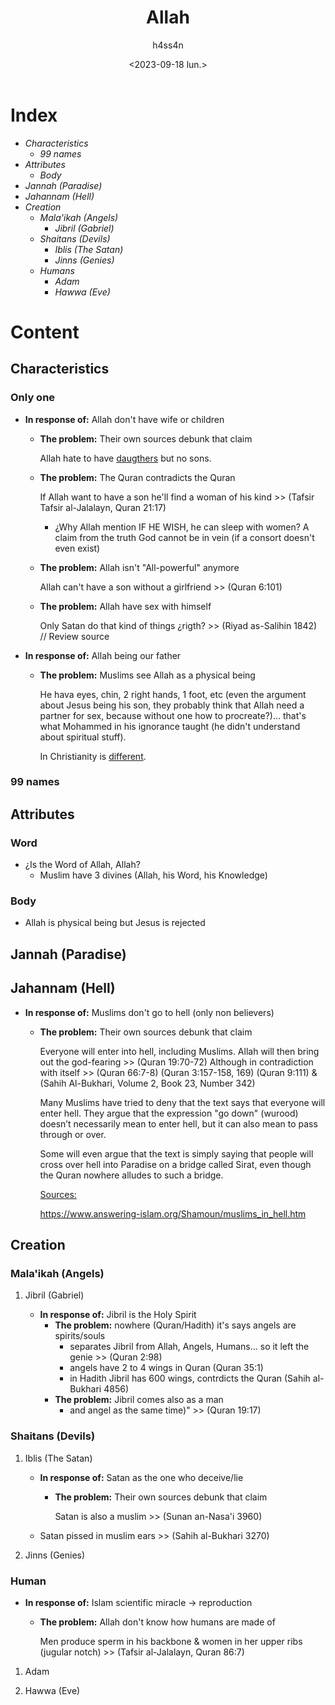 #+title:    Allah
#+author:   h4ss4n
#+date:     <2023-09-18 lun.>

* Index
- [[Characteristics][Characteristics]]
  + [[99 names][99 names]]
- [[Attributes][Attributes]]
  + [[Body][Body]]
- [[Jannah (Paradise)][Jannah (Paradise)]]
- [[Jahannam (Hell)][Jahannam (Hell)]]
- [[Creation][Creation]]
  + [[Mala'ikah (Angels) ][Mala'ikah (Angels)]]
    - [[Jibril (Gabriel)][Jibril (Gabriel)]]
  + [[Shaitans (Devils)][Shaitans (Devils)]]
    - [[Iblis (The Satan)][Iblis (The Satan)]]
    - [[Jinns (Genies)][Jinns (Genies)]]
  + [[Humans][Humans]]
    - [[Adam][Adam]]
    - [[Hawwa (Eve)][Hawwa (Eve)]]

* Content

** Characteristics

*** Only one

- *In response of:* Allah don't have wife or children
  + *The problem:* Their own sources debunk that claim

    Allah hate to have [[file:~/org/bible/polemics/islam/muhammad/muhammad.org::Polytheism nº1][daugthers]] but no sons.

  + *The problem:* The Quran contradicts the Quran

    If Allah want to have a son he'll find a woman of his kind >> (Tafsir Tafsir al-Jalalayn, Quran 21:17)
    - ¿Why Allah mention IF HE WISH, he can sleep with women?
      A claim from the truth God cannot be in vein (if a consort doesn't even exist)

  + *The problem:* Allah isn't "All-powerful" anymore

    Allah can't have a son without a girlfriend >> (Quran 6:101)

  + *The problem:* Allah have sex with himself

    Only Satan do that kind of things ¿rigth? >> (Riyad as-Salihin 1842) // Review source


- *In response of:* Allah being our father
  + *The problem:* Muslims see Allah as a physical being

    He hava eyes, chin, 2 right hands, 1 foot, etc (even the argument about Jesus being his son, they probably think that Allah need a partner for sex, because without one how to procreate?)... that's what Mohammed in his ignorance taught (he didn't understand about spiritual stuff).

    In Christianity is [[file:~/org/bible/apologetics/christian-faith/christian-faith.org::God (The Father)][different]].

*** 99 names

** Attributes

*** Word

- ¿Is the Word of Allah, Allah?
  + Muslim have 3 divines (Allah, his Word, his Knowledge)

*** Body

- Allah is physical being but Jesus is rejected

** Jannah (Paradise)

** Jahannam (Hell)


- *In response of:* Muslims don't go to hell (only non believers)
  + *The problem:* Their own sources debunk that claim

    Everyone will enter into hell, including Muslims. Allah will then bring out the god-fearing >> (Quran 19:70-72)
    Although in contradiction with itself >> (Quran 66:7-8)  (Quran 3:157-158, 169) (Quran 9:111) & (Sahih Al-Bukhari, Volume 2, Book 23, Number 342)

   Many Muslims have tried to deny that the text says that everyone will enter hell. They argue that the expression "go down" (wurood) doesn’t necessarily mean to enter hell, but it can also mean to pass through or over.

   Some will even argue that the text is simply saying that people will cross over hell into Paradise on a bridge called Sirat, even though the Quran nowhere alludes to such a bridge.

   _Sources:_

   https://www.answering-islam.org/Shamoun/muslims_in_hell.htm

** Creation

*** Mala'ikah (Angels)

**** Jibril (Gabriel)

- *In response of:* Jibril is the Holy Spirit
  + *The problem:* nowhere (Quran/Hadith) it's says angels are spirits/souls
    - separates Jibril from Allah, Angels, Humans... so it left the genie >> (Quran 2:98)
    - angels have 2 to 4 wings in Quran (Quran 35:1)
    - in Hadith Jibril has 600 wings, contrdicts the Quran (Sahih al-Bukhari 4856)

  + *The problem:* Jibril comes also as a man
    - and angel as the same time)" >> (Quran 19:17)

*** Shaitans (Devils)

**** Iblis (The Satan)

- *In response of:* Satan as the one who deceive/lie
  + *The problem:* Their own sources debunk that claim

    Satan is also a muslim >> (Sunan an-Nasa'i 3960)

- Satan pissed in muslim ears >> (Sahih al-Bukhari 3270)

**** Jinns (Genies)

*** Human

- *In response of:* Islam scientific miracle -> reproduction
  + *The problem:* Allah don't know how humans are made of

    Men produce sperm in his backbone & women in her upper ribs (jugular notch) >> (Tafsir al-Jalalayn, Quran 86:7)

**** Adam
**** Hawwa (Eve)
